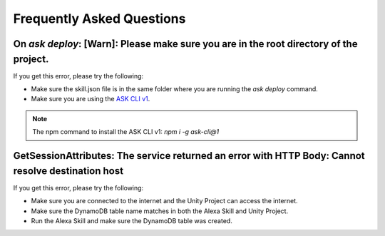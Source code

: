 **************************
Frequently Asked Questions
**************************

On `ask deploy`: [Warn]: Please make sure you are in the root directory of the project.
===================================================================================================

If you get this error, please try the following:

-  Make sure the skill.json file is in the same folder where you are running the `ask deploy` command.
-  Make sure you are using the `ASK CLI v1 <https://www.npmjs.com/package/ask-cli/v/1.7.23>`_.
.. Note:: The npm command to install the ASK CLI v1: `npm i -g ask-cli@1`

GetSessionAttributes: The service returned an error with HTTP Body: Cannot resolve destination host
===================================================================================================

If you get this error, please try the following:

-  Make sure you are connected to the internet and the Unity Project can access the internet.
-  Make sure the DynamoDB table name matches in both the Alexa Skill and Unity Project.
-  Run the Alexa Skill and make sure the DynamoDB table was created.
